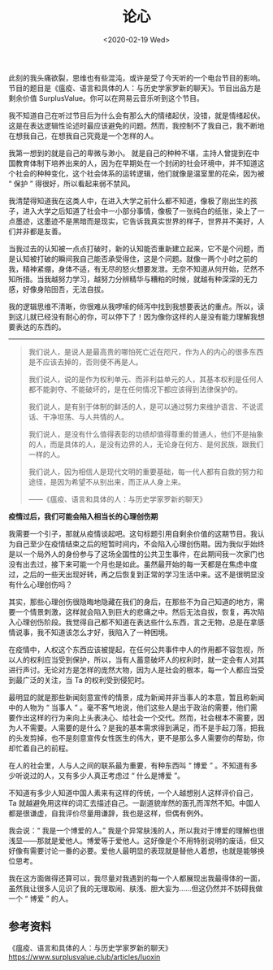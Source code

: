 #+TITLE: 论心
#+DATE: <2020-02-19 Wed>
#+HUGO_TAGS: 随笔 自己
此刻的我头痛欲裂，思维也有些混沌，或许是受了今天听的一个电台节目的影响。节目的题目是《瘟疫、语言和具体的人：与历史学家罗新的聊天》。节目出品方是剩余价值 SurplusValue。你可以在网易云音乐听到这个节目。

我不知道自己在听过节目后为什么会有那么大的情绪起伏，没错，就是情绪起伏。这是在表达逻辑性论述时最应该避免的问题。然而，我控制不了我自己，我不断地在想我自己，在想我自己究竟是一个怎样的人。

我第一想到的就是自己的卑微与渺小。
就是自己的种种不堪，主持人曾提到在中国教育体制下培养出来的人，因为在早期处在一个封闭的社会环境中，并不知道这个社会的种种变化，这个社会体系的运转逻辑，他们就像是温室里的花朵，因为被
“ 保护 ” 得很好，所以看起来弱不禁风。

我清楚得知道我在这类人中，在进入大学之前什么都不知道，像极了刚出生的孩子，进入大学之后知道了社会中一小部分事情，像极了一张纯白的纸张，染上了一点墨迹，这墨迹不是黑暗而是现实，它告诉我真实世界的样子，世界并不美好，人们并非都是友善。

当我过去的认知被一点点打破时，新的认知能否重新建立起来，它不是个问题，而是认知被打破的瞬间我自己能否承受得住，这是个问题。就像一两个小时之前的我，精神紧绷，身体不适，有无尽的怒火想要发泄。无奈不知道从何开始，茫然不知所措。当我越努力学习，越努力分辨精华与糟粕的时候，就越有种深深的无力感，好像身陷囹吾，无法自拔。

我的逻辑思维不清晰，你很难从我啰嗦的倾泻中找到我想要表达的重点。所以，读到这儿就已经没有耐心的你，可以停下了！因为像你这样的人是没有能力理解我想要表达的东西的。

--------------

#+begin_quote
  我们说人，是说人是最高贵的哪怕死亡近在咫尺，作为人的内心的很多东西是不应该去掉的，否则便不再是人。

  我们说人，说的是作为权利单元、而非利益单元的人，其基本权利是任何人都不能剥夺、不能破坏的，是在任何情况下都应该得到法律保护的。

  我们说人，是有别于体制的鲜活的人，是可以通过努力来维护语言、不说谎话、干净坦荡、与人共情的人。

  我们说人，是没有什么值得表彰的功绩却值得尊重的普通人，他们不是抽象的人，而是具体的人，是没有边界的人，无论身在何方、是何民族，跟我们一样的人。

  我们说人，因为相信人是现代文明的重要基础，每一代人都有自救的努力和途径，是因为希望不从别出来，而正从人身上来。

  ------《瘟疫、语言和具体的人：与历史学家罗新的聊天》
#+end_quote

*疫情过后，我们可能会陷入相当长的心理创伤期*

我需要一个引子，那就从疫情谈起吧。这句标题引用自剩余价值的这期节目。我认为自己至少在疫情结束之后的短暂时间内，不会陷入心理创伤期。因为我似乎始终是以一个局外人的身份参与了这场全国性的公共卫生事件，在此期间我一次家门也没有出去过，接下来可能一个月也是如此。虽然最开始的每一天都是在焦虑中度过，之后的一些天出现好转，再之后恢复到正常的学习生活中来。这不是很明显没有什么心理创伤吗？

其实，那些心理创伤很隐晦地隐藏在我们的身后，在那些不为自己知道的地方，需要一个情景刺激，这样就会陷入到巨大的悲痛之中。然后无法自拔，恢复，再次陷入心理创伤阶段。我觉得自己都不知道在表达些什么东西，言之无物，总是在拿感情说事，我不知道该怎么才好，我陷入了一种困境。

在疫情中，人权这个东西应该被提起，在任何公共事件中人的作用都不容忽视，所以人的权利应当受到保护，所以，当有人蓄意破坏人的权利时，就一定会有人对其进行声讨。无论对方是怎样的庞然大物，因为人是社会的根本，每一个人都应当受到最广泛的关注，当
Ta 的权利受到侵犯时。

最明显的就是那些新闻刻意宣传的情景，成为新闻并非当事人的本意，暂且称新闻中的人物为
“ 当事人 ”
。毫不客气地说，他们这些人是出于政治的需要，他们需要作出这样的行为来向上头表决心、给社会一个交代。然而，社会根本不需要，因为人不需要。人需要的是什么？是我的基本需求得到满足，而不是手起刀落，把我的头发剪掉，也不是刻意宣传女性医生的伟大，更不是那么多人需要你的帮助，你却忙着自己的前程。

在人的社会里，人与人之间的联系最为重要，有种东西叫 “ 博爱 ”
。不知道有多少听说过的人，又有多少人真正考虑过 “ 什么是博爱 ”。

不知道有多少人知道中国人素来有这样的传统，一个人越想别人这样评价自己，Ta
就越避免用这样的词汇去描述自己。一副道貌岸然的面孔而浑然不知。中国人都是很谦虚，自我评价尽量用谦辞，我也是这样，但偶有例外。

我会说：“ 我是一个博爱的人。”
我是个异常肤浅的人，所以我对于博爱的理解也很浅显------那就是爱他人。博爱等于爱他人。这好像是个不用特别说明的废话，但又好像有需要讨论一番的必要。爱他人最明显的表现就是替他人着想，也就是能够换位思考。

我在这方面做得还算可以，我尽量对我遇到的每一个人都展现出我最得体的一面，虽然我让很多人见识了我的无理取闹、肤浅、胆大妄为......但这仍然并不妨碍我做一个
“ 博爱 ” 的人。

** 参考资料
   :PROPERTIES:
   :CUSTOM_ID: 参考资料
   :END:
《瘟疫、语言和具体的人：与历史学家罗新的聊天》[[https://www.surplusvalue.club/articles/luoxin]]
